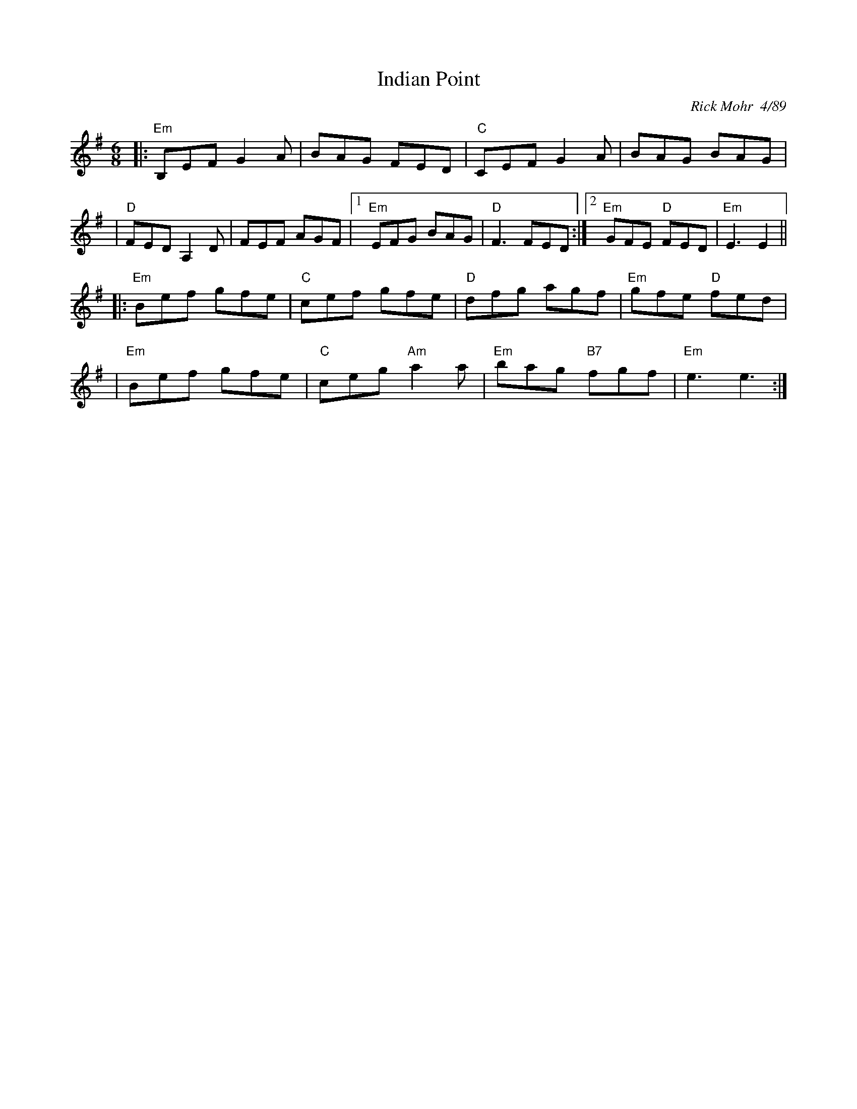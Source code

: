 X: 1
T: Indian Point
R: jig
C: Rick Mohr  4/89
Z: Translated to abc by Debbie Knight
M: 6/8
K: Em
|:"Em"B,EF G2A | BAG FED | "C"CEF G2A | BAG BAG |
| "D"FED A,2D | FEF AGF |1 "Em"EFG BAG | "D" F3 FED :| \
[2 "Em"GFE "D"FED | "Em"E3 E2 ||
|:"Em"Bef gfe | "C"cef gfe | "D"dfg agf | "Em"gfe "D"fed |
| "Em"Bef gfe | "C"ceg "Am"a2a | "Em"bag "B7"fgf | "Em"e3 e3 :|
